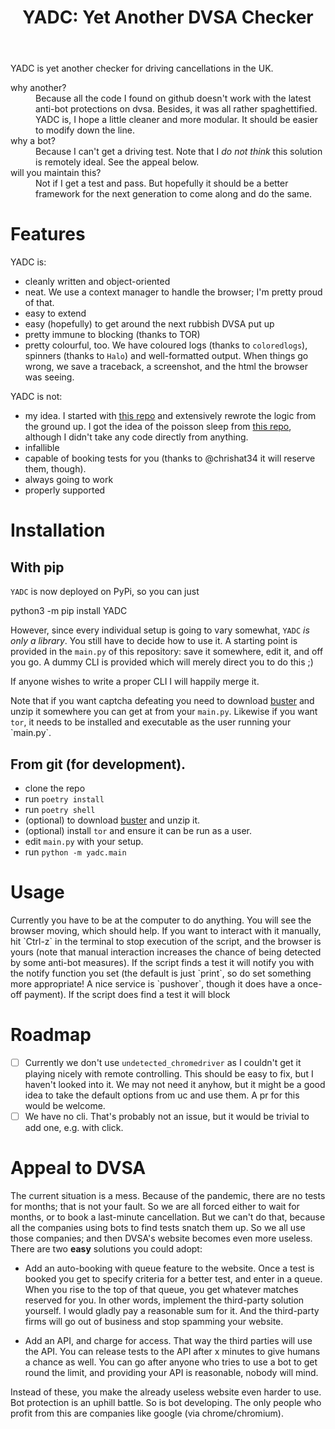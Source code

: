 #+title: YADC: Yet Another DVSA Checker

YADC is yet another checker for driving cancellations in the UK.

- why another? :: Because all the code I found on github doesn't work with the
  latest anti-bot protections on dvsa.  Besides, it was all rather
  spaghettified.  YADC is, I hope a little cleaner and more modular.  It should
  be easier to modify down the line.
- why a bot? :: Because I can't get a driving test.  Note that I /do not think/
  this solution is remotely ideal.  See the appeal below.
- will you maintain this? :: Not if I get a test and pass.  But hopefully it
  should be a better framework for the next generation to come along and do the
  same.

* Features
  YADC is:

  - cleanly written and object-oriented
  - neat.  We use a context manager to handle the browser; I'm pretty proud of
    that.
  - easy to extend
  - easy (hopefully) to get around the next rubbish DVSA put up
  - pretty immune to blocking (thanks to TOR)
  - pretty colourful, too. We have coloured logs (thanks to ~coloredlogs~),
    spinners (thanks to ~Halo~) and well-formatted output. When things go wrong,
    we save a traceback, a screenshot, and the html the browser was seeing.

  YADC is not:

  - my idea.  I started with [[https://github.com/tp223/Driving-Test-Cancellations][this repo]] and extensively rewrote the logic from
    the ground up.  I got the idea of the poisson sleep from [[https://github.com/birdcolour/dvsa-practicals][this repo]], although
    I didn't take any code directly from anything.
  - infallible
  - capable of booking tests for you (thanks to @chrishat34 it will reserve them, though).
  - always going to work
  - properly supported

* Installation

** With pip

~YADC~ is now deployed on PyPi, so you can just

#+begin_src:bash
python3 -m pip install YADC
#+end_src

However, since every individual setup is going to vary somewhat, ~YADC~ /is only
a library/.  You still have to decide how to use it.  A starting point is
provided in the ~main.py~ of this repository: save it somewhere, edit it, and
off you go.  A dummy CLI is provided which will merely direct you to do this ;)

If anyone wishes to write a proper CLI I will happily merge it.

Note that if you want captcha defeating you need to download [[https://github.com/dessant/buster/releases][buster]] and unzip it
somewhere you can get at from your ~main.py~.  Likewise if you want ~tor~, it
needs to be installed and executable as the user running your `main.py`.

** From git (for development).

  - clone the repo
  - run ~poetry install~
  - run ~poetry shell~
  - (optional) to download [[https://github.com/dessant/buster/releases][buster]] and unzip it.
  - (optional) install ~tor~ and ensure it can be run as a user.
  - edit ~main.py~ with your setup.
  - run ~python -m yadc.main~

* Usage
  Currently you have to be at the computer to do anything.  You will see the
  browser moving, which should help.  If you want to interact with it manually,
  hit `Ctrl-z` in the terminal to stop execution of the script, and the browser
  is yours (note that manual interaction increases the chance of being detected
  by some anti-bot measures).  If the script finds a test it will notify you
  with the notify function you set (the default is just `print`, so do set
  something more appropriate!  A nice service is `pushover`, though it does have
  a once-off payment).  If the script does find a test it will block
   

* Roadmap
  - [ ] Currently we don't use ~undetected_chromedriver~ as I couldn't get it
    playing nicely with remote controlling.  This should be easy to fix, but I
    haven't looked into it.  We may not need it anyhow, but it might be a good
    idea to take the default options from uc and use them.  A pr for this would
    be welcome.
  - [ ] We have no cli.  That's probably not an issue, but it would be trivial
    to add one, e.g. with click.
* Appeal to DVSA
  The current situation is a mess.  Because of the pandemic, there are no tests
  for months; that is not your fault.  So we are all forced either to wait for
  months, or to book a last-minute cancellation. But we can't do that, because
  all the companies using bots to find tests snatch them up.  So we all use
  those companies; and then DVSA's website becomes even more useless.  There
  are two *easy* solutions you could adopt:

  - Add an auto-booking with queue feature to the website.  Once a test is
    booked you get to specify criteria for a better test, and enter in a queue.
    When you rise to the top of that queue, you get whatever matches reserved
    for you.  In other words, implement the third-party solution yourself.  I
    would gladly pay a reasonable sum for it.  And the third-party firms will
    go out of business and stop spamming your website.

  - Add an API, and charge for access.  That way the third parties will use the
    API.  You can release tests to the API after x minutes to give humans a
    chance as well.  You can go after anyone who tries to use a bot to get
    round the limit, and providing your API is reasonable, nobody will mind.

  Instead of these, you make the already useless website even harder to use.
  Bot protection is an uphill battle.  So is bot developing.  The only people
  who profit from this are companies like google (via chrome/chromium).
  

  
